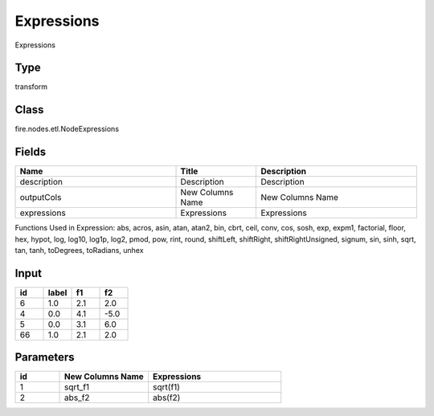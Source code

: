 Expressions
=========== 

Expressions

Type
--------- 

transform

Class
--------- 

fire.nodes.etl.NodeExpressions

Fields
--------- 

.. list-table::
      :widths: 10 5 10
      :header-rows: 1

      * - Name
        - Title
        - Description
      * - description
        - Description
        - Description
      * - outputCols
        - New Columns Name
        - New Columns Name
      * - expressions
        - Expressions
        - Expressions

Functions Used in Expression: abs, acros, asin, atan, atan2, bin, cbrt, ceil, conv, cos, sosh, exp, expm1, factorial, floor, hex, hypot, log, log10, log1p, log2, pmod, pow, rint, round, shiftLeft, shiftRight, shiftRightUnsigned, signum, sin, sinh, sqrt, tan, tanh, toDegrees, toRadians, unhex


Input
--------

.. list-table:: 
   :widths: 20 20 20 20
   :header-rows: 1

   * - id
     - label
     - f1
     - f2
     
   * - 6
     - 1.0
     - 2.1
     - 2.0
   
   * - 4
     - 0.0
     - 4.1
     - -5.0
     
   * - 5
     - 0.0
     - 3.1
     - 6.0
      
   * - 66
     - 1.0
     - 2.1
     - 2.0


Parameters
------------

.. list-table:: 
   :widths: 10 20 30
   :header-rows: 1
   
   * - id
     - New Columns Name
     - Expressions
     
   * - 1
     - sqrt_f1
     - sqrt(f1)

   * - 2
     - abs_f2
     - abs(f2)
     
     
